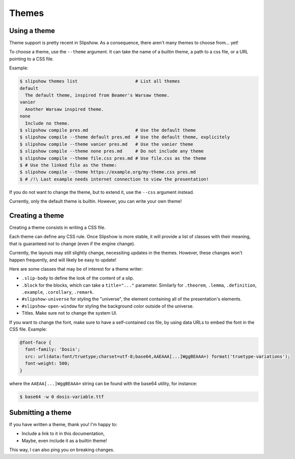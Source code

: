Themes
========

Using a theme
-------------

Theme support is pretty recent in Slipshow. As a consequence, there aren't many themes to choose from... yet!

To choose a theme, use the ``--theme`` argument. It can take the name of a builtin theme, a path to a css file, or a URL pointing to a CSS file.

Example:

.. code-block:: console

                $ slipshow themes list                      # List all themes
                default
                  The default theme, inspired from Beamer's Warsaw theme.
                vanier
                  Another Warsaw inspired theme.
                none
                  Include no theme.
                $ slipshow compile pres.md                  # Use the default theme
                $ slipshow compile --theme default pres.md  # Use the default theme, explicitely
                $ slipshow compile --theme vanier pres.md   # Use the vanier theme
                $ slipshow compile --theme none pres.md     # Do not include any theme
                $ slipshow compile --theme file.css pres.md # Use file.css as the theme
                $ # Use the linked file as the theme:
                $ slipshow compile --theme https://example.org/my-theme.css pres.md
                $ # /!\ Last example needs internet connection to view the presentation!

If you do not want to change the theme, but to extend it, use the ``--css`` argument instead.

Currently, only the default theme is builtin. However, you can write your own theme!

Creating a theme
----------------

Creating a theme consists in writing a CSS file.

Each theme can define any CSS rule. Once Slipshow is more stable, it will provide a list of classes with their meaning, that is guaranteed not to change (even if the engine change).

Currently, the layouts may still slightly change, necessiting updates in the themes. However, these changes won't happen frequently, and will likely be easy to update!

Here are some classes that may be of interest for a theme writer:

- ``.slip-body`` to define the look of the content of a slip.
- ``.block`` for the blocks, which can take a ``title="..."`` parameter. Similarly for ``.theorem``, ``.lemma``, ``.definition``, ``.example``, ``.corollary``, ``.remark``.
- ``#slipshow-universe`` for styling the "universe", the element containing all of the presentation's elements.
- ``#slipshow-open-window`` for styling the background color outside of the universe.
- Titles. Make sure not to change the system UI.

If you want to change the font, make sure to have a self-contained css file, by using data URLs to embed the font in the CSS file. Example:


.. code-block:: css

                @font-face {
                  font-family: 'Dosis';
                  src: url(data:font/truetype;charset=utf-8;base64,AAEAAA[...]WggBEAAA=) format('truetype-variations');
                  font-weight: 500;
                }

where the ``AAEAA[...]WggBEAAA=`` string can be found with the base64 utility, for instance:

.. code-block:: console

                $ base64 -w 0 dosis-variable.ttf

Submitting a theme
------------------

If you have written a theme, thank you! I'm happy to:

- Include a link to it in this documentation,
- Maybe, even include it as a builtin theme!

This way, I can also ping you on breaking changes.
